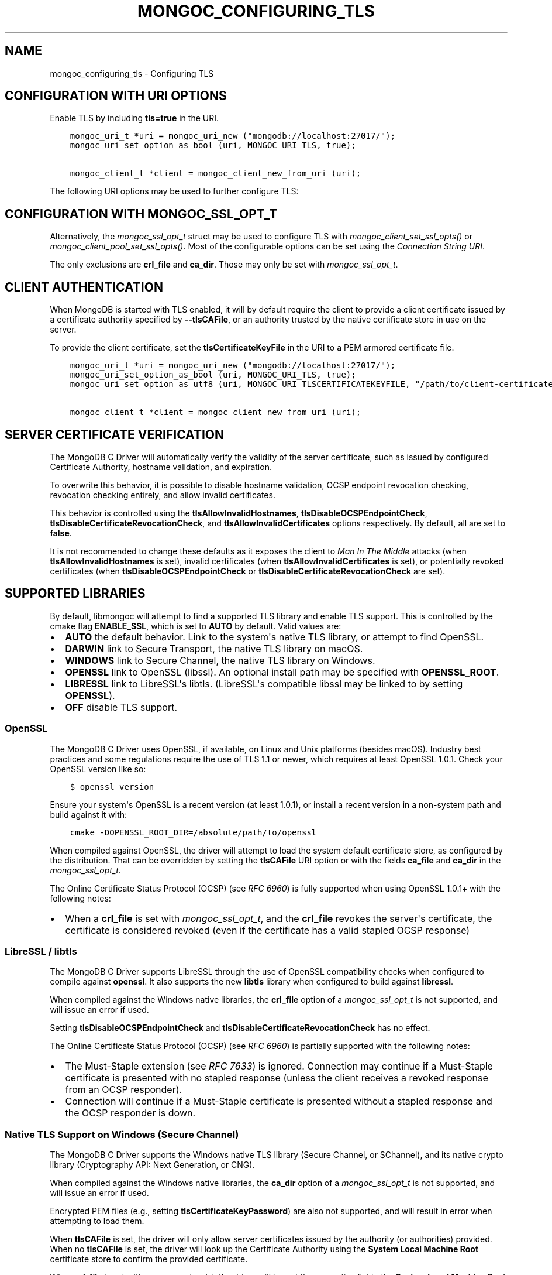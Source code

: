 .\" Man page generated from reStructuredText.
.
.
.nr rst2man-indent-level 0
.
.de1 rstReportMargin
\\$1 \\n[an-margin]
level \\n[rst2man-indent-level]
level margin: \\n[rst2man-indent\\n[rst2man-indent-level]]
-
\\n[rst2man-indent0]
\\n[rst2man-indent1]
\\n[rst2man-indent2]
..
.de1 INDENT
.\" .rstReportMargin pre:
. RS \\$1
. nr rst2man-indent\\n[rst2man-indent-level] \\n[an-margin]
. nr rst2man-indent-level +1
.\" .rstReportMargin post:
..
.de UNINDENT
. RE
.\" indent \\n[an-margin]
.\" old: \\n[rst2man-indent\\n[rst2man-indent-level]]
.nr rst2man-indent-level -1
.\" new: \\n[rst2man-indent\\n[rst2man-indent-level]]
.in \\n[rst2man-indent\\n[rst2man-indent-level]]u
..
.TH "MONGOC_CONFIGURING_TLS" "3" "Apr 04, 2023" "1.23.3" "libmongoc"
.SH NAME
mongoc_configuring_tls \- Configuring TLS
.SH CONFIGURATION WITH URI OPTIONS
.sp
Enable TLS by including \fBtls=true\fP in the URI.
.INDENT 0.0
.INDENT 3.5
.sp
.nf
.ft C
mongoc_uri_t *uri = mongoc_uri_new ("mongodb://localhost:27017/");
mongoc_uri_set_option_as_bool (uri, MONGOC_URI_TLS, true);

mongoc_client_t *client = mongoc_client_new_from_uri (uri);
.ft P
.fi
.UNINDENT
.UNINDENT
.sp
The following URI options may be used to further configure TLS:
.TS
center;
|l|l|l|.
_
T{
Constant
T}	T{
Key
T}	T{
Description
T}
_
T{
MONGOC_URI_TLS
T}	T{
tls
T}	T{
{true|false}, indicating if TLS must be used.
T}
_
T{
MONGOC_URI_TLSCERTIFICATEKEYFILE
T}	T{
tlscertificatekeyfile
T}	T{
Path to PEM formatted Private Key, with its Public Certificate concatenated at the end.
T}
_
T{
MONGOC_URI_TLSCERTIFICATEKEYFILEPASSWORD
T}	T{
tlscertificatekeypassword
T}	T{
The password, if any, to use to unlock encrypted Private Key.
T}
_
T{
MONGOC_URI_TLSCAFILE
T}	T{
tlscafile
T}	T{
One, or a bundle of, Certificate Authorities whom should be considered to be trusted.
T}
_
T{
MONGOC_URI_TLSALLOWINVALIDCERTIFICATES
T}	T{
tlsallowinvalidcertificates
T}	T{
Accept and ignore certificate verification errors (e.g. untrusted issuer, expired, etc.)
T}
_
T{
MONGOC_URI_TLSALLOWINVALIDHOSTNAMES
T}	T{
tlsallowinvalidhostnames
T}	T{
Ignore hostname verification of the certificate (e.g. Man In The Middle, using valid certificate, but issued for another hostname)
T}
_
T{
MONGOC_URI_TLSINSECURE
T}	T{
tlsinsecure
T}	T{
{true|false}, indicating if insecure TLS options should be used. Currently this implies MONGOC_URI_TLSALLOWINVALIDCERTIFICATES and MONGOC_URI_TLSALLOWINVALIDHOSTNAMES.
T}
_
T{
MONGOC_URI_TLSDISABLECERTIFICATEREVOCATIONCHECK
T}	T{
tlsdisablecertificaterevocationcheck
T}	T{
{true|false}, indicates if revocation checking (CRL / OCSP) should be disabled.
T}
_
T{
MONGOC_URI_TLSDISABLEOCSPENDPOINTCHECK
T}	T{
tlsdisableocspendpointcheck
T}	T{
{true|false}, indicates if OCSP responder endpoints should not be requested when an OCSP response is not stapled.
T}
_
.TE
.SH CONFIGURATION WITH MONGOC_SSL_OPT_T
.sp
Alternatively, the \fI\%mongoc_ssl_opt_t\fP struct may be used to configure TLS with \fI\%mongoc_client_set_ssl_opts()\fP or \fI\%mongoc_client_pool_set_ssl_opts()\fP\&. Most of the configurable options can be set using the \fI\%Connection String URI\fP\&.
.TS
center;
|l|l|.
_
T{
\fBmongoc_ssl_opt_t key\fP
T}	T{
\fBURI key\fP
T}
_
T{
pem_file
T}	T{
tlsClientCertificateKeyFile
T}
_
T{
pem_pwd
T}	T{
tlsClientCertificateKeyPassword
T}
_
T{
ca_file
T}	T{
tlsCAFile
T}
_
T{
weak_cert_validation
T}	T{
tlsAllowInvalidCertificates
T}
_
T{
allow_invalid_hostname
T}	T{
tlsAllowInvalidHostnames
T}
_
.TE
.sp
The only exclusions are \fBcrl_file\fP and \fBca_dir\fP\&. Those may only be set with \fI\%mongoc_ssl_opt_t\fP\&.
.SH CLIENT AUTHENTICATION
.sp
When MongoDB is started with TLS enabled, it will by default require the client to provide a client certificate issued by a certificate authority specified by \fB\-\-tlsCAFile\fP, or an authority trusted by the native certificate store in use on the server.
.sp
To provide the client certificate, set the \fBtlsCertificateKeyFile\fP in the URI to a PEM armored certificate file.
.INDENT 0.0
.INDENT 3.5
.sp
.nf
.ft C
mongoc_uri_t *uri = mongoc_uri_new ("mongodb://localhost:27017/");
mongoc_uri_set_option_as_bool (uri, MONGOC_URI_TLS, true);
mongoc_uri_set_option_as_utf8 (uri, MONGOC_URI_TLSCERTIFICATEKEYFILE, "/path/to/client\-certificate.pem");

mongoc_client_t *client = mongoc_client_new_from_uri (uri);
.ft P
.fi
.UNINDENT
.UNINDENT
.SH SERVER CERTIFICATE VERIFICATION
.sp
The MongoDB C Driver will automatically verify the validity of the server certificate, such as issued by configured Certificate Authority, hostname validation, and expiration.
.sp
To overwrite this behavior, it is possible to disable hostname validation, OCSP endpoint revocation checking, revocation checking entirely, and allow invalid certificates.
.sp
This behavior is controlled using the \fBtlsAllowInvalidHostnames\fP, \fBtlsDisableOCSPEndpointCheck\fP, \fBtlsDisableCertificateRevocationCheck\fP, and \fBtlsAllowInvalidCertificates\fP options respectively. By default, all are set to \fBfalse\fP\&.
.sp
It is not recommended to change these defaults as it exposes the client to \fIMan In The Middle\fP attacks (when \fBtlsAllowInvalidHostnames\fP is set), invalid certificates (when \fBtlsAllowInvalidCertificates\fP is set), or potentially revoked certificates (when \fBtlsDisableOCSPEndpointCheck\fP or \fBtlsDisableCertificateRevocationCheck\fP are set).
.SH SUPPORTED LIBRARIES
.sp
By default, libmongoc will attempt to find a supported TLS library and enable TLS support. This is controlled by the cmake flag \fBENABLE_SSL\fP, which is set to \fBAUTO\fP by default. Valid values are:
.INDENT 0.0
.IP \(bu 2
\fBAUTO\fP the default behavior. Link to the system\(aqs native TLS library, or attempt to find OpenSSL.
.IP \(bu 2
\fBDARWIN\fP link to Secure Transport, the native TLS library on macOS.
.IP \(bu 2
\fBWINDOWS\fP link to Secure Channel, the native TLS library on Windows.
.IP \(bu 2
\fBOPENSSL\fP link to OpenSSL (libssl). An optional install path may be specified with \fBOPENSSL_ROOT\fP\&.
.IP \(bu 2
\fBLIBRESSL\fP link to LibreSSL\(aqs libtls. (LibreSSL\(aqs compatible libssl may be linked to by setting \fBOPENSSL\fP).
.IP \(bu 2
\fBOFF\fP disable TLS support.
.UNINDENT
.SS OpenSSL
.sp
The MongoDB C Driver uses OpenSSL, if available, on Linux and Unix platforms (besides macOS). Industry best practices and some regulations require the use of TLS 1.1 or newer, which requires at least OpenSSL 1.0.1. Check your OpenSSL version like so:
.INDENT 0.0
.INDENT 3.5
.sp
.nf
.ft C
$ openssl version
.ft P
.fi
.UNINDENT
.UNINDENT
.sp
Ensure your system\(aqs OpenSSL is a recent version (at least 1.0.1), or install a recent version in a non\-system path and build against it with:
.INDENT 0.0
.INDENT 3.5
.sp
.nf
.ft C
cmake \-DOPENSSL_ROOT_DIR=/absolute/path/to/openssl
.ft P
.fi
.UNINDENT
.UNINDENT
.sp
When compiled against OpenSSL, the driver will attempt to load the system default certificate store, as configured by the distribution. That can be overridden by setting the \fBtlsCAFile\fP URI option or with the fields \fBca_file\fP and \fBca_dir\fP in the \fI\%mongoc_ssl_opt_t\fP\&.
.sp
The Online Certificate Status Protocol (OCSP) (see \fI\%RFC 6960\fP) is fully supported when using OpenSSL 1.0.1+ with the following notes:
.INDENT 0.0
.IP \(bu 2
When a \fBcrl_file\fP is set with \fI\%mongoc_ssl_opt_t\fP, and the \fBcrl_file\fP revokes the server\(aqs certificate, the certificate is considered revoked (even if the certificate has a valid stapled OCSP response)
.UNINDENT
.SS LibreSSL / libtls
.sp
The MongoDB C Driver supports LibreSSL through the use of OpenSSL compatibility checks when configured to compile against \fBopenssl\fP\&. It also supports the new \fBlibtls\fP library when configured to build against \fBlibressl\fP\&.
.sp
When compiled against the Windows native libraries, the \fBcrl_file\fP option of a \fI\%mongoc_ssl_opt_t\fP is not supported, and will issue an error if used.
.sp
Setting \fBtlsDisableOCSPEndpointCheck\fP and \fBtlsDisableCertificateRevocationCheck\fP has no effect.
.sp
The Online Certificate Status Protocol (OCSP) (see \fI\%RFC 6960\fP) is partially supported with the following notes:
.INDENT 0.0
.IP \(bu 2
The Must\-Staple extension (see \fI\%RFC 7633\fP) is ignored. Connection may continue if a Must\-Staple certificate is presented with no stapled response (unless the client receives a revoked response from an OCSP responder).
.IP \(bu 2
Connection will continue if a Must\-Staple certificate is presented without a stapled response and the OCSP responder is down.
.UNINDENT
.SS Native TLS Support on Windows (Secure Channel)
.sp
The MongoDB C Driver supports the Windows native TLS library (Secure Channel, or SChannel), and its native crypto library (Cryptography API: Next Generation, or CNG).
.sp
When compiled against the Windows native libraries, the \fBca_dir\fP option of a \fI\%mongoc_ssl_opt_t\fP is not supported, and will issue an error if used.
.sp
Encrypted PEM files (e.g., setting \fBtlsCertificateKeyPassword\fP) are also not supported, and will result in error when attempting to load them.
.sp
When \fBtlsCAFile\fP is set, the driver will only allow server certificates issued by the authority (or authorities) provided. When no \fBtlsCAFile\fP is set, the driver will look up the Certificate Authority using the \fBSystem Local Machine Root\fP certificate store to confirm the provided certificate.
.sp
When \fBcrl_file\fP is set with \fI\%mongoc_ssl_opt_t\fP, the driver will import the revocation list to the \fBSystem Local Machine Root\fP certificate store.
.sp
Setting \fBtlsDisableOCSPEndpointCheck\fP has no effect.
.sp
The Online Certificate Status Protocol (OCSP) (see \fI\%RFC 6960\fP) is partially supported with the following notes:
.INDENT 0.0
.IP \(bu 2
The Must\-Staple extension (see \fI\%RFC 7633\fP) is ignored. Connection may continue if a Must\-Staple certificate is presented with no stapled response (unless the client receives a revoked response from an OCSP responder).
.IP \(bu 2
When a \fBcrl_file\fP is set with \fI\%mongoc_ssl_opt_t\fP, and the \fBcrl_file\fP revokes the server\(aqs certificate, the OCSP response takes precedence. E.g. if the server presents a certificate with a valid stapled OCSP response, the certificate is considered valid even if the \fBcrl_file\fP marks it as revoked.
.IP \(bu 2
Connection will continue if a Must\-Staple certificate is presented without a stapled response and the OCSP responder is down.
.UNINDENT
.SS Native TLS Support on macOS / Darwin (Secure Transport)
.sp
The MongoDB C Driver supports the Darwin (OS X, macOS, iOS, etc.) native TLS library (Secure Transport), and its native crypto library (Common Crypto, or CC).
.sp
When compiled against Secure Transport, the \fBca_dir\fP and \fBcrl_file\fP options of a \fI\%mongoc_ssl_opt_t\fP are not supported. An error is issued if either are used.
.sp
When \fBtlsCAFile\fP is set, the driver will only allow server certificates issued by the authority (or authorities) provided. When no \fBtlsCAFile\fP is set, the driver will use the Certificate Authorities in the currently unlocked keychains.
.sp
Setting \fBtlsDisableOCSPEndpointCheck\fP and \fBtlsDisableCertificateRevocationCheck\fP has no effect.
.sp
The Online Certificate Status Protocol (OCSP) (see \fI\%RFC 6960\fP) is partially supported with the following notes.
.INDENT 0.0
.IP \(bu 2
The Must\-Staple extension (see \fI\%RFC 7633\fP) is ignored. Connection may continue if a Must\-Staple certificate is presented with no stapled response (unless the client receives a revoked response from an OCSP responder).
.IP \(bu 2
Connection will continue if a Must\-Staple certificate is presented without a stapled response and the OCSP responder is down.
.UNINDENT
.SH AUTHOR
MongoDB, Inc
.SH COPYRIGHT
2017-present, MongoDB, Inc
.\" Generated by docutils manpage writer.
.
